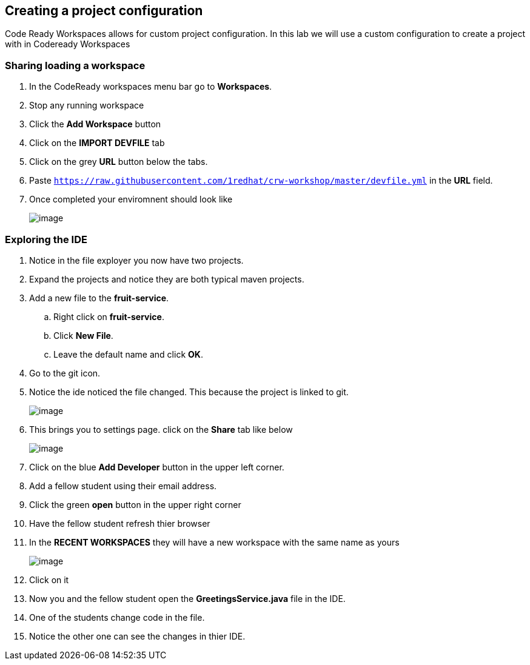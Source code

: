 [[devfile]]
== Creating a project configuration
Code Ready Workspaces allows for custom project configuration.  In this lab we will use a custom configuration to create a project with in Codeready Workspaces


=== Sharing loading a workspace
. In the CodeReady workspaces menu bar go to *Workspaces*.
. Stop any running workspace
. Click the *Add Workspace* button
. Click on the *IMPORT DEVFILE* tab
. Click on the grey *URL* button below the tabs.
. Paste `https://raw.githubusercontent.com/1redhat/crw-workshop/master/devfile.yml` in the *URL* field.
. Once completed your enviromnent should look like
+
image::devfile-ide.png[image]


=== Exploring the IDE 
. Notice in the file exployer you now have two projects.
. Expand the projects and notice they are both typical maven projects.
. Add a new file to the *fruit-service*.
.. Right click on *fruit-service*.
.. Click *New File*.
.. Leave the default name and click *OK*.
. Go to the git icon.
. Notice the ide noticed the file changed.  This because the project is linked to git.
+
image::devfile-git.png[image]










. This brings you to settings page.  click on the *Share* tab like below
+
image::share.png[image]
+
. Click on the blue *Add Developer* button in the upper left corner.
. Add a fellow student using their email address.
. Click the green *open* button in the upper right corner
. Have the fellow student refresh thier browser
. In the *RECENT WORKSPACES* they will have a new workspace with the same name as yours
+
image::recent-workspace.png[image]
+
. Click on it
. Now you and the fellow student open the *GreetingsService.java* file in the IDE.
. One of the students change code in the file. 
. Notice the other one can see the changes in thier IDE.
